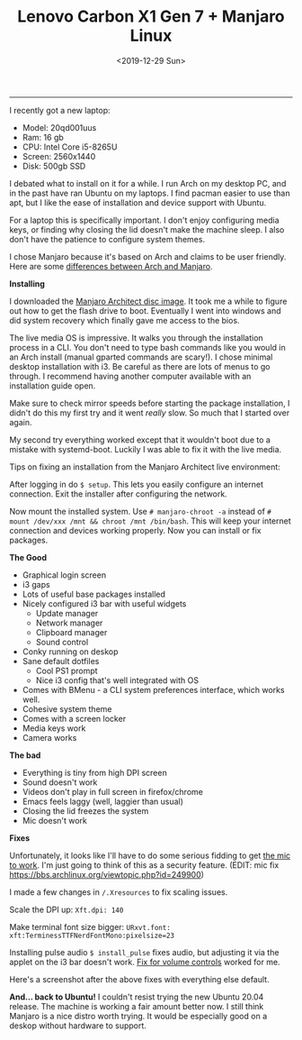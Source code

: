 #+TITLE: Lenovo Carbon X1 Gen 7 + Manjaro Linux
#+DATE: <2019-12-29 Sun>
--------------------------------------------------------------------------------
[[file:../../images/x1-carbon.jpg]]

I recently got a new laptop:

+ Model: 20qd001uus
+ Ram: 16 gb
+ CPU: Intel Core i5-8265U
+ Screen: 2560x1440
+ Disk: 500gb SSD

I debated what to install on it for a while. I run Arch on my desktop
PC, and in the past have ran Ubuntu on my laptops.  I find pacman
easier to use than apt, but I like the ease of installation and device
support with Ubuntu.

For a laptop this is specifically important. I don't enjoy configuring
media keys, or finding why closing the lid doesn't make the machine
sleep.  I also don't have the patience to configure system themes.

I chose Manjaro because it's based on Arch and claims to be user
friendly.  Here are some [[https://wiki.manjaro.org/index.php?title=Manjaro:_A_Different_Kind_of_Beast][differences between Arch and Manjaro]].

**Installing**

I downloaded the [[https://www.manjaro.org/download/official/architect/][Manjaro Architect disc image]].  It took me a while to
figure out how to get the flash drive to boot. Eventually I went into
windows and did system recovery which finally gave me access to the
bios.

The live media OS is impressive. It walks you through the installation
process in a CLI. You don't need to type bash commands like you would
in an Arch install (manual gparted commands are scary!). I chose
minimal desktop installation with i3.  Be careful as there are lots of
menus to go through. I recommend having another computer available
with an installation guide open.

Make sure to check mirror speeds before starting the package
installation, I didn't do this my first try and it went /really/
slow. So much that I started over again.

My second try everything worked except that it wouldn't boot due to a
mistake with systemd-boot.  Luckily I was able to fix it with the live
media.

Tips on fixing an installation from the Manjaro Architect live
environment:

After logging in do ~$ setup~. This lets you easily configure an
internet connection.  Exit the installer after configuring the
network.

Now mount the installed system. Use ~# manjaro-chroot -a~ instead of
~# mount /dev/xxx /mnt && chroot /mnt /bin/bash~.  This will keep your
internet connection and devices working properly.  Now you can install
or fix packages.

**The Good**

- Graphical login screen
- i3 gaps
- Lots of useful base packages installed
- Nicely configured i3 bar with useful widgets
  - Update manager
  - Network manager
  - Clipboard manager
  - Sound control
- Conky running on deskop
- Sane default dotfiles
  - Cool PS1 prompt
  - Nice i3 config that's well integrated with OS
- Comes with BMenu - a CLI system preferences interface, which works well.
- Cohesive system theme
- Comes with a screen locker
- Media keys work
- Camera works

**The bad**

- Everything is tiny from high DPI screen
- Sound doesn't work
- Videos don't play in full screen in firefox/chrome
- Emacs feels laggy (well, laggier than usual)
- Closing the lid freezes the system
- Mic doesn't work

**Fixes**

Unfortunately, it looks like I'll have to do some serious fidding to
get [[https://wiki.archlinux.org/index.php/Lenovo_ThinkPad_X1_Carbon_(Gen_7)#Microphone][the mic to work]].  I'm just going to think of this as a security
feature.  (EDIT: mic fix
https://bbs.archlinux.org/viewtopic.php?id=249900)

I made a few changes in ~/.Xresources~ to fix scaling issues.

Scale the DPI up: ~Xft.dpi: 140~

Make terminal font size bigger: ~URxvt.font:
xft:TerminessTTFNerdFontMono:pixelsize=23~

Installing pulse audio ~$ install_pulse~ fixes audio, but adjusting it
via the applet on the i3 bar doesn't work.  [[https://wiki.archlinux.org/index.php/Lenovo_ThinkPad_X1_Carbon_(Gen_7)#Volume_controls][Fix for volume controls]]
worked for me.

Here's a screenshot after the above fixes with everything else
default.

[[file:../../images/manjaro-i3.png]]

**And... back to Ubuntu!** I couldn't resist trying the new Ubuntu
20.04 release. The machine is working a fair amount better now.  I
still think Manjaro is a nice distro worth trying. It would be
especially good on a deskop without hardware to support.

#+BEGIN_EXPORT html
<script type="text/javascript">
const postNum = 12;
</script>
 #+END_EXPORT
